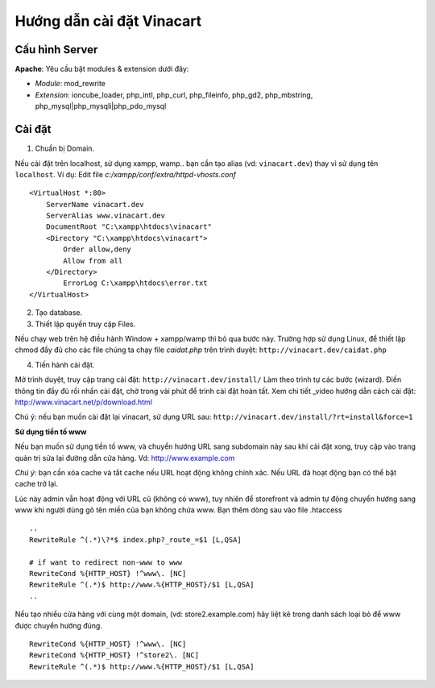 ==========================
Hướng dẫn cài đặt Vinacart
==========================

Cấu hình Server
---------------
**Apache**: Yêu cầu bật modules & extension dưới đây:

- *Module*: mod_rewrite
- *Extension*: ioncube_loader, php_intl, php_curl, php_fileinfo, php_gd2, php_mbstring, php_mysql|php_mysqli|php_pdo_mysql

Cài đặt
-------

1. Chuẩn bị Domain.

Nếu cài đặt trên localhost, sử dụng xampp, wamp.. bạn cần tạo alias (vd: ``vinacart.dev``) thay vì sử dụng tên ``localhost``. Ví dụ:
Edit file `c:/xampp/conf/extra/httpd-vhosts.conf`

::

	<VirtualHost *:80>
	    ServerName vinacart.dev
	    ServerAlias www.vinacart.dev
	    DocumentRoot "C:\xampp\htdocs\vinacart"
	    <Directory "C:\xampp\htdocs\vinacart">
	        Order allow,deny
	        Allow from all
	    </Directory>
		ErrorLog C:\xampp\htdocs\error.txt
	</VirtualHost>

2. Tạo database.

3. Thiết lập quyền truy cập Files.

Nếu chạy web trên hệ điều hành Window + xampp/wamp thì bỏ qua bước này. 
Trường hợp sử dụng Linux, để thiết lập chmod đầy đủ cho các file chúng ta chạy file *caidat.php* trên trình duyệt:
``http://vinacart.dev/caidat.php``

4. Tiến hành cài đặt.

Mở trình duyệt, truy cập trang cài đặt: ``http://vinacart.dev/install/``
Làm theo trình tự các bước (wizard). Điền thông tin đầy đủ rồi nhấn cài đặt, chờ trong vài phút để trình cài đặt hoàn tất.
Xem chi tiết _video hướng dẫn cách cài đặt: http://www.vinacart.net/p/download.html

Chú ý: nếu bạn muốn cài đặt lại vinacart, sử dụng URL sau: ``http://vinacart.dev/install/?rt=install&force=1``

**Sử dụng tiền tố www**

Nếu bạn muốn sử dụng tiền tố www, và chuyển hướng URL sang subdomain này sau khi cài đặt xong, truy cập vào trang quản trị sửa lại đường dẫn cửa hàng. Vd: http://www.example.com

*Chú ý*: bạn cần xóa cache và tắt cache nếu URL hoạt động không chính xác. Nếu URL đã hoạt động bạn có thể bật cache trở lại.

Lúc này admin vẫn hoạt động với URL cũ (không có www), tuy nhiên để storefront và admin tự động chuyển hướng sang www khi người dùng gõ tên miền của bạn không chứa www. Bạn thêm dòng sau vào file .htaccess

::

	..
	RewriteRule ^(.*)\?*$ index.php?_route_=$1 [L,QSA]

	# if want to redirect non-www to www
	RewriteCond %{HTTP_HOST} !^www\. [NC]
	RewriteRule ^(.*)$ http://www.%{HTTP_HOST}/$1 [L,QSA]
	..

Nếu tạo nhiều cửa hàng với cùng một domain, (vd: store2.example.com) hãy liệt kê trong danh sách loại bỏ để www được chuyển hướng đúng.

::

	RewriteCond %{HTTP_HOST} !^www\. [NC]
	RewriteCond %{HTTP_HOST} !^store2\. [NC]
	RewriteRule ^(.*)$ http://www.%{HTTP_HOST}/$1 [L,QSA]

